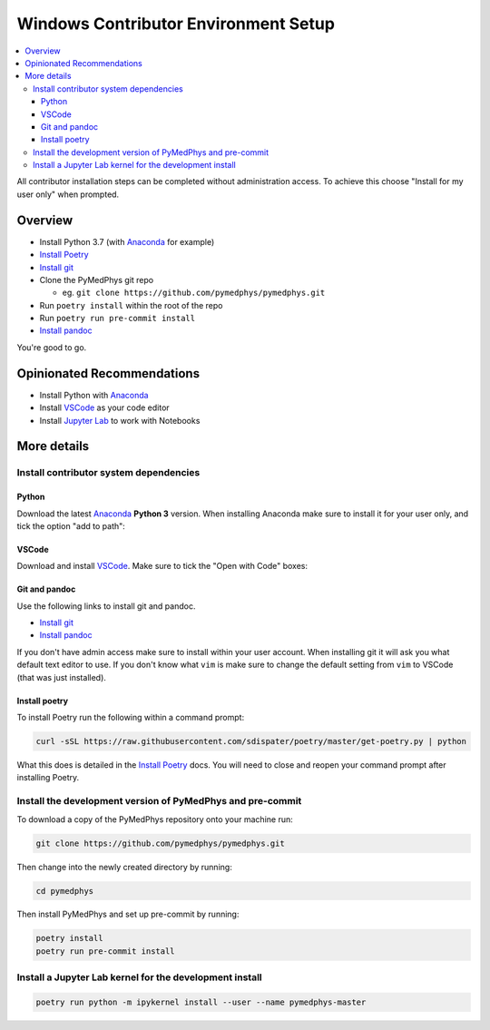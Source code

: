 =====================================
Windows Contributor Environment Setup
=====================================

.. contents::
    :local:
    :backlinks: entry

All contributor installation steps can be completed without administration
access. To achieve this choose "Install for my user only" when prompted.


Overview
========

* Install Python 3.7 (with `Anaconda`_ for example)
* `Install Poetry`_
* `Install git`_
* Clone the PyMedPhys git repo

  * eg. ``git clone https://github.com/pymedphys/pymedphys.git``
* Run ``poetry install`` within the root of the repo
* Run ``poetry run pre-commit install``
* `Install pandoc`_

You're good to go.

.. _`Install Poetry`: https://poetry.eustace.io/docs/#installation
.. _`Install git`: https://git-scm.com/download/win
.. _`Install pandoc`: https://pandoc.org/installing.html
.. _`raising an issue`: https://github.com/pymedphys/pymedphys/issues/new

Opinionated Recommendations
===========================

* Install Python with `Anaconda`_
* Install `VSCode`_ as your code editor
* Install `Jupyter Lab`_ to work with Notebooks


.. _`Anaconda`: https://www.anaconda.com/download
.. _`VSCode`: https://code.visualstudio.com/Download
.. _`Jupyter Lab`: https://jupyterlab.readthedocs.io/en/stable/getting_started/installation.html#pip


More details
============

Install contributor system dependencies
---------------------------------------

Python
......

Download the latest `Anaconda`_ **Python 3** version. When installing Anaconda
make sure to install it for your user only, and tick the option "add to path":

.. image:: /img/add_anaconda_to_path.png


VSCode
......

Download and install `VSCode`_. Make sure to tick the "Open with Code" boxes:

.. image:: /img/open_with_code.png


Git and pandoc
..............

Use the following links to install git and pandoc.

* `Install git`_
* `Install pandoc`_

If you don't have admin access make sure to install within your user account.
When installing git it will ask you what default text editor to use. If you
don't know what ``vim`` is make sure to change the default setting from ``vim``
to VSCode (that was just installed).


Install poetry
..............

To install Poetry run the following within a command prompt:

.. code:: bash

    curl -sSL https://raw.githubusercontent.com/sdispater/poetry/master/get-poetry.py | python

What this does is detailed in the `Install Poetry`_ docs. You will need to
close and reopen your command prompt after installing Poetry.


Install the development version of PyMedPhys and pre-commit
-----------------------------------------------------------

To download a copy of the PyMedPhys repository onto your machine run:

.. code:: bash

    git clone https://github.com/pymedphys/pymedphys.git

Then change into the newly created directory by running:

.. code:: bash

    cd pymedphys

Then install PyMedPhys and set up pre-commit by running:

.. code:: bash

    poetry install
    poetry run pre-commit install


Install a Jupyter Lab kernel for the development install
--------------------------------------------------------

.. code:: bash

    poetry run python -m ipykernel install --user --name pymedphys-master
